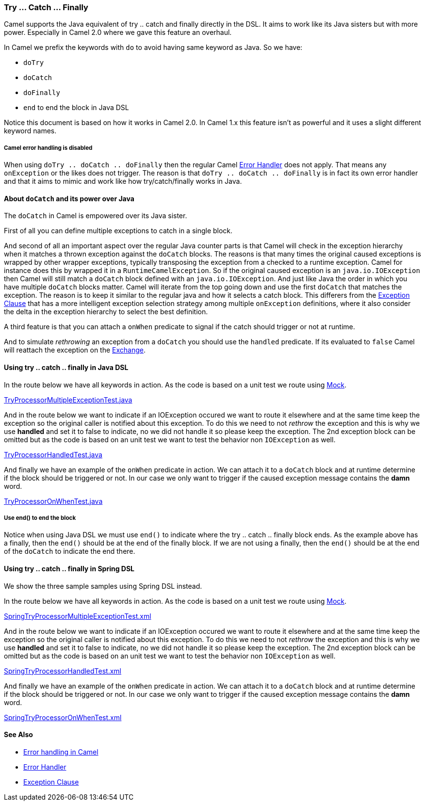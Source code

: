 [[TryCatchFinally-TryCatchFinally]]
=== Try ... Catch ... Finally

Camel supports the Java equivalent of try .. catch and finally directly
in the DSL.
It aims to work like its Java sisters but with more power. Especially in
Camel 2.0 where we gave this feature an overhaul.

In Camel we prefix the keywords with `do` to avoid having same keyword
as Java. So we have:

* `doTry`
* `doCatch`
* `doFinally`
* `end` to end the block in Java DSL

Notice this document is based on how it works in Camel 2.0. In Camel 1.x
this feature isn't as powerful and it uses a slight different keyword
names.

===== Camel error handling is disabled

When using `doTry .. doCatch .. doFinally` then the regular Camel
xref:error-handler.adoc[Error Handler] does not apply. That means any
`onException` or the likes does not trigger. The reason is that
`doTry .. doCatch .. doFinally` is in fact its own error handler and
that it aims to mimic and work like how try/catch/finally works in Java.

[[TryCatchFinally-AboutdoCatchanditspoweroverJava]]
==== About `doCatch` and its power over Java

The `doCatch` in Camel is empowered over its Java sister.

First of all you can define multiple exceptions to catch in a single
block.

And second of all an important aspect over the regular Java counter
parts is that Camel will check in the exception hierarchy when it
matches a thrown exception against the `doCatch` blocks. The reasons is
that many times the original caused exceptions is wrapped by other
wrapper exceptions, typically transposing the exception from a checked
to a runtime exception.
Camel for instance does this by wrapped it in a `RuntimeCamelException`.
So if the original caused exception is an `java.io.IOException` then
Camel will still match a `doCatch` block defined with an
`java.io.IOException`. And just like Java the order in which you have
multiple `doCatch` blocks matter. Camel will iterate from the top going
down and use the first `doCatch` that matches the exception. The reason
is to keep it similar to the regular java and how it selects a catch
block. This differers from the xref:exception-clause.adoc[Exception
Clause] that has a more intelligent exception selection strategy among
multiple `onException` definitions, where it also consider the delta in
the exception hierarchy to select the best definition.

A third feature is that you can attach a `onWhen` predicate to signal if
the catch should trigger or not at runtime.

And to simulate _rethrowing_ an exception from a `doCatch` you should
use the `handled` predicate. If its evaluated to `false` Camel will
reattach the exception on the xref:exchange.adoc[Exchange].

[[TryCatchFinally-UsingtrycatchfinallyinJavaDSL]]
==== Using try .. catch .. finally in Java DSL

In the route below we have all keywords in action. As the code is based
on a unit test we route using xref:components::mock-component.adoc[Mock].

https://github.com/apache/camel/tree/master/camel-core/src/test/java/org/apache/camel/processor/TryProcessorMultipleExceptionTest.java[TryProcessorMultipleExceptionTest.java]

And in the route below we want to indicate if an IOException occured we
want to route it elsewhere and at the same time keep the exception so
the original caller is notified about this exception. To do this we need
to not _rethrow_ the exception and this is why we use *handled* and set
it to false to indicate, no we did not handle it so please keep the
exception.
The 2nd exception block can be omitted but as the code is based on an
unit test we want to test the behavior non `IOException` as well.

https://github.com/apache/camel/tree/master/camel-core/src/test/java/org/apache/camel/processor/TryProcessorHandledTest.java[TryProcessorHandledTest.java]

And finally we have an example of the `onWhen` predicate in action. We
can attach it to a `doCatch` block and at runtime determine if the block
should be triggered or not.
In our case we only want to trigger if the caused exception message
contains the *damn* word.

https://github.com/apache/camel/tree/master/camel-core/src/test/java/org/apache/camel/processor/TryProcessorOnWhenTest.java[TryProcessorOnWhenTest.java]

===== Use end() to end the block

Notice when using Java DSL we must use `end()` to indicate where the try
.. catch .. finally block ends. As the example above has a finally, then
the `end()` should be at the end of the finally block. If we are not
using a finally, then the `end()` should be at the end of the `doCatch`
to indicate the end there.

[[TryCatchFinally-Usingtry..catch..finallyinSpringDSL]]
==== Using try .. catch .. finally in Spring DSL

We show the three sample samples using Spring DSL instead.

In the route below we have all keywords in action. As the code is based
on a unit test we route using xref:components::mock-component.adoc[Mock].

https://github.com/apache/camel/tree/master/components/camel-spring/src/test/resources/org/apache/camel/spring/processor/SpringTryProcessorMultipleExceptionTest.xml[SpringTryProcessorMultipleExceptionTest.xml]

And in the route below we want to indicate if an IOException occured we
want to route it elsewhere and at the same time keep the exception so
the original caller is notified about this exception. To do this we need
to not _rethrow_ the exception and this is why we use *handled* and set
it to false to indicate, no we did not handle it so please keep the
exception.
The 2nd exception block can be omitted but as the code is based on an
unit test we want to test the behavior non `IOException` as well.

https://github.com/apache/camel/tree/master/components/camel-spring/src/test/resources/org/apache/camel/spring/processor/SpringTryProcessorHandledTest.xml[SpringTryProcessorHandledTest.xml]

And finally we have an example of the `onWhen` predicate in action. We
can attach it to a `doCatch` block and at runtime determine if the block
should be triggered or not.
In our case we only want to trigger if the caused exception message
contains the *damn* word.

https://github.com/apache/camel/tree/master/components/camel-spring/src/test/resources/org/apache/camel/spring/processor/SpringTryProcessorOnWhenTest.xml[SpringTryProcessorOnWhenTest.xml]

[[TryCatchFinally-SeeAlso]]
==== See Also

* xref:error-handling-in-camel.adoc[Error handling in Camel]
* xref:error-handler.adoc[Error Handler]
* xref:exception-clause.adoc[Exception Clause]
